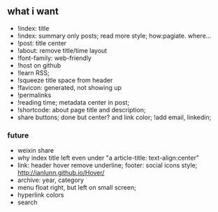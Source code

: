 ** what i want

- !index: title 
- !index: summary only posts; read more style; how:pagiate. where...
- !post: title center
- !about: remove title/time layout
- !font-family: web-friendly
- !host on github
- !learn RSS;
- !squeeze title space from header
- !favicon: generated, not showing up
- !permalinks
- !reading time; metadata center in post;
- !shortcode: about page title and description;
- share buttons; done but center? and link color; !add email, linkedin; 
*** future
- weixin share
- why index title left even under "a article-title: text-align:center"
- link: header hover remove underline; footer: social icons style; http://ianlunn.github.io/Hover/
- archive: year, category
- menu float right, but left on small screen;
- hyperlink colors
- search

